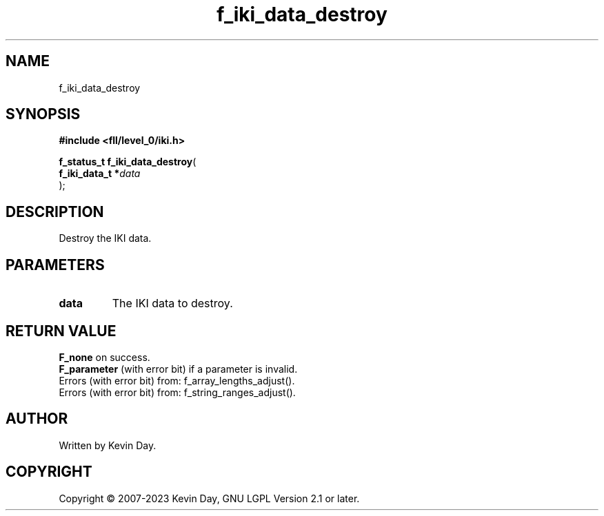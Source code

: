 .TH f_iki_data_destroy "3" "July 2023" "FLL - Featureless Linux Library 0.6.8" "Library Functions"
.SH "NAME"
f_iki_data_destroy
.SH SYNOPSIS
.nf
.B #include <fll/level_0/iki.h>
.sp
\fBf_status_t f_iki_data_destroy\fP(
    \fBf_iki_data_t  *\fP\fIdata\fP
);
.fi
.SH DESCRIPTION
.PP
Destroy the IKI data.
.SH PARAMETERS
.TP
.B data
The IKI data to destroy.

.SH RETURN VALUE
.PP
\fBF_none\fP on success.
.br
\fBF_parameter\fP (with error bit) if a parameter is invalid.
.br
Errors (with error bit) from: f_array_lengths_adjust().
.br
Errors (with error bit) from: f_string_ranges_adjust().
.SH AUTHOR
Written by Kevin Day.
.SH COPYRIGHT
.PP
Copyright \(co 2007-2023 Kevin Day, GNU LGPL Version 2.1 or later.
